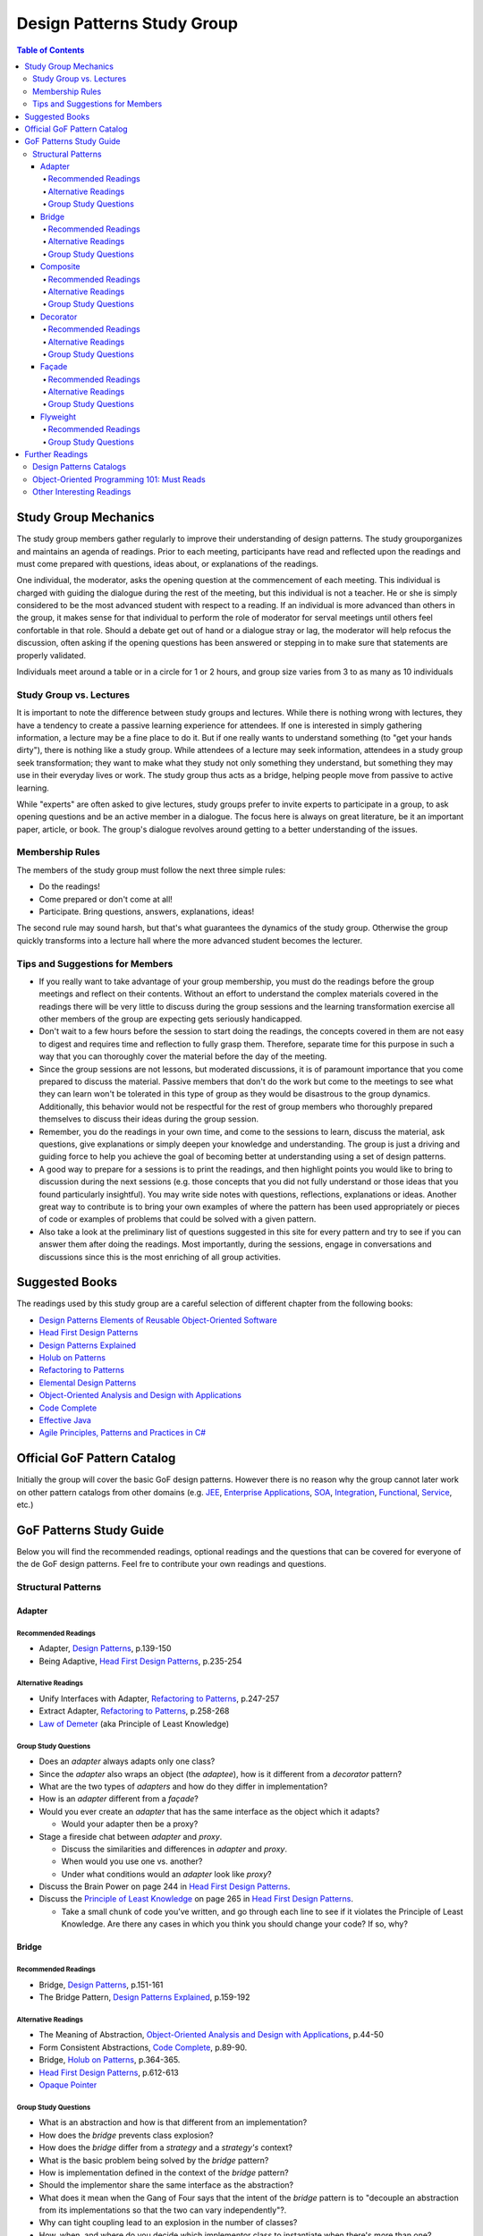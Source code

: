 Design Patterns Study Group
===========================

.. contents:: **Table of Contents**
  :local:

Study Group Mechanics
-----------------------

The study group members gather regularly to improve their understanding of design patterns. The study grouporganizes and maintains an agenda of readings. Prior to each meeting, participants have read and reflected upon the readings and must come prepared with questions, ideas about, or explanations of the readings. 

One individual, the moderator, asks the opening question at the commencement of each meeting. This individual is charged with guiding the dialogue during the rest of the meeting, but this individual is not a teacher. He or she is simply considered to be the most advanced student with respect to a reading. If an individual is more advanced than others in the group, it makes sense for that individual to perform the role of moderator for serval meetings until others feel confortable in that role. Should a debate get out of hand or a dialogue stray or lag, the moderator will help refocus the discussion, often asking if the opening questions has been answered or stepping in to make sure that statements are properly validated.  

Individuals meet around a table or in a circle for 1 or 2 hours, and group size varies from 3 to as many as 10 individuals

Study Group vs. Lectures
^^^^^^^^^^^^^^^^^^^^^^^^

It is important to note the difference between study groups and lectures. While there is nothing wrong with lectures, they have a tendency to create a passive learning experience for attendees. If one is interested in simply gathering information, a lecture may be a fine place to do it. But if one really wants to understand something (to "get your hands dirty"), there is nothing like a study group. While attendees of a lecture may seek information, attendees in a study group seek transformation; they want to make what they study not only something they understand, but something they may use in their everyday lives or work. The study group thus acts as a bridge, helping people move from passive to active learning.

While "experts" are often asked to give lectures, study groups prefer to invite experts to participate in a group, to ask opening questions and be an active member in a dialogue. The focus here is always on great literature, be it an important paper, article, or book. The group's dialogue revolves around getting to a better understanding of the issues.

Membership Rules
^^^^^^^^^^^^^^^^
The members of the study group must follow the next three simple rules:

* Do the readings!
* Come prepared or don't come at all!
* Participate. Bring questions, answers, explanations, ideas!

The second rule may sound harsh, but that's what guarantees the dynamics of the study group. Otherwise the group quickly transforms into a lecture hall where the more advanced student becomes the lecturer.

Tips and Suggestions for Members
^^^^^^^^^^^^^^^^^^^^^^^^^^^^^^^^

* If you really want to take advantage of your group membership, you must do the readings before the group meetings and reflect on their contents. Without an effort to understand the complex materials covered in the readings there will be very little to discuss during the group sessions and the learning transformation exercise all other members of the group are expecting gets seriously handicapped.  
* Don't wait to a few hours before the session to start doing the readings, the concepts covered in them are not easy to digest and requires time and reflection to fully grasp them. Therefore, separate time for this purpose in such a way that you can thoroughly cover the material before the day of the meeting. 
* Since the group sessions are not lessons, but moderated discussions, it is of paramount importance that you come prepared to discuss the material. Passive members that don't do the work but come to the meetings to see what they can learn won't be tolerated in this type of group as they would be disastrous to the group dynamics. Additionally, this behavior would not be respectful for the rest of group members who thoroughly prepared themselves to discuss their ideas during the group session. 
* Remember, you do the readings in your own time, and come to the sessions to learn, discuss the material, ask questions, give explanations or simply deepen your knowledge and understanding. The group is just a driving and guiding force to help you achieve the goal of becoming better at understanding using a set of design patterns.
* A good way to prepare for a sessions is to print the readings, and then highlight points you would like to bring to discussion during the next sessions (e.g.  those concepts that  you did not fully understand or those ideas that you found particularly insightful). You may write side notes with questions, reflections, explanations or ideas. Another great way to contribute is to bring your own examples of where the pattern has been used appropriately or pieces of code or examples of problems that could be solved with a given pattern.
* Also take a look at the preliminary list of  questions suggested in this site for every pattern and try to see if you can answer them after doing the readings. Most importantly, during the sessions, engage in conversations and discussions since this is the most enriching of all group activities. 

Suggested Books
---------------

The readings used by this study group are a careful selection of different chapter from the following books:

* `Design Patterns Elements of Reusable Object-Oriented Software`_
* `Head First Design Patterns`_
* `Design Patterns Explained`_
* `Holub on Patterns`_
* `Refactoring to Patterns`_
* `Elemental Design Patterns`_
* `Object-Oriented Analysis and Design with Applications`_
* `Code Complete`_
* `Effective Java`_
* `Agile Principles, Patterns and Practices in C#`_

Official GoF Pattern Catalog
----------------------------

Initially the group will cover the basic GoF design patterns. However there is no reason why the group cannot later work on other pattern catalogs from other domains (e.g. `JEE <https://www.amazon.com/Professional-Java-EE-Design-Patterns/dp/111884341X/ref=sr_1_1?s=books&ie=UTF8&qid=1422162198&sr=1-1&keywords=Java+EE+PAtterns>`_, `Enterprise Applications <https://www.amazon.com/Patterns-Enterprise-Application-Architecture-Martin/dp/0321127420/ref=sr_1_1?s=books&ie=UTF8&qid=1422162238&sr=1-1&keywords=patterns+of+enterprise+application+architecture>`_, `SOA <https://www.amazon.com/Design-Patterns-Prentice-Service-Oriented-Computing/dp/0136135161/ref=sr_1_2?s=books&ie=UTF8&qid=1422162269&sr=1-2&keywords=soa+patterns>`_, `Integration <https://www.amazon.com/Enterprise-Integration-Patterns-Designing-Deploying/dp/0321200683/ref=sr_1_1?s=books&ie=UTF8&qid=1422162295&sr=1-1&keywords=enterprise+integration+patterns>`_, `Functional <https://www.amazon.com/Functional-Programming-Patterns-Scala-Clojure/dp/1937785475/ref=sr_1_1?s=books&ie=UTF8&qid=1422162317&sr=1-1&keywords=Functional+Programming+patterns>`_, `Service <https://www.amazon.com/Service-Design-Patterns-Fundamental-Solutions/dp/032154420X/ref=sr_1_1?s=books&ie=UTF8&qid=1515981953&sr=1-1&keywords=Service+Design+Patterns>`_, etc.)

.. image:: resources/images/GoF_full_medium.png


GoF Patterns Study Guide
------------------------

Below you will find the recommended readings, optional readings and the questions that can be covered for everyone of the de GoF design patterns. Feel fre to contribute your own readings and questions.

Structural Patterns
^^^^^^^^^^^^^^^^^^^

Adapter
~~~~~~~

Recommended Readings
********************

* Adapter, `Design Patterns`_, p.139-150
* Being Adaptive, `Head First Design Patterns`_, p.235-254

Alternative Readings
********************

* Unify Interfaces with Adapter, `Refactoring to Patterns`_, p.247-257
* Extract Adapter, `Refactoring to Patterns`_, p.258-268
* `Law of Demeter <https://en.wikipedia.org/wiki/Law_of_Demeter>`_ (aka Principle of Least Knowledge)

Group Study Questions
*********************

* Does an *adapter* always adapts only one class?
* Since the *adapter* also wraps an object (the *adaptee*), how is it different from a *decorator* pattern?
* What are the two types of *adapters* and how do they differ in implementation?
* How is an *adapter* different from a *façade*?
* Would you ever create an *adapter* that has the same interface as the object which it adapts? 
  
  - Would your adapter then be a proxy?
* Stage a fireside chat between *adapter* and *proxy*. 

  - Discuss the similarities and differences in *adapter* and *proxy*. 
  - When would you use one vs. another? 
  - Under what conditions would an *adapter* look like *proxy*?
* Discuss the Brain Power on page 244 in `Head First Design Patterns`_.
* Discuss the `Principle of Least Knowledge <https://en.wikipedia.org/wiki/Law_of_Demeter>`_ on page 265 in `Head First Design Patterns`_. 

  - Take a small chunk of code you’ve written, and go through each line to see if it violates the Principle of Least Knowledge. Are there any cases in which you think you should change your code? If so, why?

Bridge
~~~~~~

Recommended Readings
********************

* Bridge, `Design Patterns`_, p.151-161
* The Bridge Pattern, `Design Patterns Explained`_, p.159-192

Alternative Readings
********************

* The Meaning of Abstraction, `Object-Oriented Analysis and Design with Applications`_, p.44-50
* Form Consistent Abstractions, `Code Complete`_, p.89-90.
* Bridge, `Holub on Patterns`_, p.364-365.
* `Head First Design Patterns`_, p.612-613
* `Opaque Pointer <https://en.wikipedia.org/wiki/Opaque_pointer>`_

Group Study Questions
*********************

* What is an abstraction and how is that different from an implementation? 
* How does the *bridge* prevents class explosion?
* How does the *bridge* differ from a *strategy* and a *strategy's* context?
* What is the basic problem being solved by the *bridge* pattern?
* How is implementation defined in the context of the *bridge* pattern?
* Should the implementor share the same interface as the abstraction?
* What does it mean when the Gang of Four says that the intent of the *bridge* pattern is to "decouple an abstraction from its implementations so that the two can vary independently"?.
* Why can tight coupling lead to an explosion in the number of classes?
* How, when, and where do you decide which implementor class to instantiate when there's more than one?
* Why do you think the Gang of Four call this pattern "Bridge"? 
 
  - Is it an appropriate name for what it is doing? Why or why not? 
* Is it necessary to define an abstract implementation when there is one one possible implementation?
* How does the bridge pattern foster the principles of "encapsulate what varies" and "favor composition over inheritance"?
* Bonus question: Why do you think Carolan called this technique 'a `Cheshire Cat <https://www.youtube.com/watch?v=2ueZo5i6GPg>`_ Idiom'? (Only for `Lewis Caroll <https://en.wikipedia.org/wiki/Lewis_Carroll>`_ fans:-) )


Composite
~~~~~~~~~

Recommended Readings
********************

* Composite, `Design Patterns`_, p.163-173
* Well-Managed Collections, `Head First Design Patterns`_, p.315-384

Alternative Readings
********************

* Single Resposibility Principle, `Agile Principles, Patterns and Practices in C#`_, p109-114.
* Extract Composite, `Refactoring to Patterns`_, p.214-223
* Replce Implicit Tree with Composite, `Refactoring to Patterns`_, p.178-190
* Replace One/Many Distinctions with Composite, `Refactoring to Patterns`_, p.224-235

Group Study Questions
*********************

* What is the difference between components, composites and trees?
* How does *composite* makes clients simpler but the design overly general?
* If the *composite* needs to be traversed in both directions what is the best place to put the parent reference?
* What problems can arise from sharing the same component with multiple parents?
* How does the *composite* conflicts with the principle of "class hierarchy design" that says that a class should only define operations that are meaningful to its subclasses?
* What should leaf classes do to implement operations that only pertain to the *composite*?
* How can leaves implement child management operations? Contrast/discuss transparency vs safety.
* How does the *composite* pattern help to consolidate system-wide conditional logic?
* Where is the place to put the instance variable that will hold the child references for a *composite*?
* How can we deal with child ordering in the *composite*?
* How can *composite* traversal performance be improved?
* If children need to be deleted, which participant is responsible of doing the deletion and clean up? 

  - What problems can arise related to garbage collection? 
  - What about immutable components?
* What data structures can be used to implement the *composite*?
* Would you use the *composite* pattern if you did not have a part-whole hierarchy? In other words, if only a few objects have children and almost everything else in your collection is a leaf (a leaf can have no children), would you still use the *composite* pattern to model these objects? Defend position.
* Discuss the Brain Power on page 337 in `Head First Design Patterns`_.
* What is the *Single Responsibility Principle* (SRP)? 

  - How does it relate to the *composite* pattern?
  - How does it relate to the concept of cohesion?
  - What is consider a "responsibility" in the SRP?
  - How to decide when to separate responsibilities? Discuss rigidity vs needless complexity.
  - How does the Single Responsibility principle relate to the other patterns you know?
* What are the differences between the relationships of components, composites, trees, etc. 


Decorator
~~~~~~~~~

Recommended Readings
********************

* Decorator, `Design Patterns`_, p.175-184
* Decorating Objects, `Head First Design Patterns`_, p.79-107

Alternative Readings
********************

* Move Embellishment to Decorator, `Refactoring to Patterns`_, p.144-165
* Open/Close Principle, `Agile Principles, Patterns and Practices in C#`_, p121-133.

Group Study Questions
*********************

* What is the intent of the *decorator* pattern?
* When do we use a *decorator*?
* How does a *decorator* provide a flexible alternative to subclassing/class inheritance?
* How do *decorators* avoid the need to define an explosion of classes in a class hierarchy?
* How code relying on object identity fail to work with a *decorator*?
* How does the *decorator* makes systems harder to learn and debug?
* Should we always define the abstract *decorator* interface? 

  - Can't it be defined directly in the concrete decorator?
* How could the *decorator* behavior be implemented with a *strategy* pattern?
* When is the *strategy* pattern a better choice than a *decorator*? 

  - Discuss advantages/disadvantages of every case.
* How does the *decorator* fosters the *open/close* principle?
* What does it mean when they say the *decorator* "changes the skin of an object not its guts"?
* Why isn't the component the *decorator* itself? 

  - In other words, why the *decorator* interface must be separate from the component interface
* What does it mean that the *decorator* object’s interface must conform to the interface of the component it decorates? Why is that important? (e.g. transparency)
* Stage a debate about the *decorator*: one person should take the side of using the *decorator* pattern and argue the advantages, the other should take the side of using inheritance and argue the advantages. 
  
  - See if the rest of the group can come up with examples of when one solution is better than the other.
* What are good examples of the decorator pattern in well know APIS, e.g. JDK IO API?

Façade
~~~~~~

Recommended Readings
********************

* Façade, `Design Patterns`_, p.185-193
* Being Adaptive, `Head First Design Patterns`_, p.254-274

Alternative Readings
********************

* `Law of Demeter <https://en.wikipedia.org/wiki/Law_of_Demeter>`_ (aka Principle of Least Knowledge).

Group Study Questions
*********************

* In the *façade* pattern, what is considered a subsystem?
* What is the public interface of a subsystem?
* How does a *façade* make subsystems easier to use?
* How does the *façade* promotes weak coupling between the clients and the subsystems?
* Can clients only access the subsystem through the *façade*?
* Can the *façade* add functionality to a request, or is it just supposed to pass it to the subsystem?
* How complex must a sub-system be in order to justify using a *façade*?
* Does each subsystem only have one *façade*?
* What are the additional uses of a *façade* with respect to an organization of designers and developers with varying abilities? What are the political ramifications?
* Think of a complex system you have to use every day that you would like a *façade* for. How would you simplify the interface in the *façade*?
* How is a *façade* different from a *adapter*?
* Discuss the `Principle of Least Knowledge <https://en.wikipedia.org/wiki/Law_of_Demeter>`_ on page 265. 

  - Take a small chunk of code you’ve written, and go through each line to see if it violates the Principle of Least Knowledge. 
  - Are there any cases in which you think you should change your code? If so, why?

Flyweight
~~~~~~~~~

Recommended Readings
********************

* Flyweight, `Design Patterns`_, p.195-206
* Flyweight, `Head First Design Patterns`_, p.618-619

Group Study Questions
*********************

* What is a non-GUI example of a *flyweight*?
* What is the minimum configuration for using *flyweight*? 

  - Do you need to be working with thousands of objects, hundreds, tens?
* When to use the *flyweight* pattern?
* What is intrinsic and extrinsic states and why are they so important to this pattern?
* When do you have the better storage savings using *flyweight* pattern?
* What things you need to identify to apply the pattern correctly? (When makes sense to use it, when not)
* What is the importance of the `FlyweightFactory` in the pattern?
* How this pattern reduces objects creation?
* How do you manage the extrinsic state? where do you put it? who is responsible for it?
* What downsides can you determine for this pattern?

Further Readings
----------------

A selection of web sites where members of the group can continue their learning journey.

Design Patterns Catalogs
^^^^^^^^^^^^^^^^^^^^^^^^

`SourceMaking`_:
 Website specialized in design patterns, anti-patterns, refactoring and UML.

`Catalog of Patterns of Enterprise Application Architecture`_:
 Martin Fowler awesome catalog of enterprise application patterns.

`Enterprise Integration Patterns`_:
 Great catalog of patterns to create messaged-based systems.

`Workflow Patterns`_:
 A catalog of workflow orchestration patterns.

Object-Oriented Programming 101: Must Reads
^^^^^^^^^^^^^^^^^^^^^^^^^^^^^^^^^^^^^^^^^^^

`Principles of Object Oriented Design`_:
 Website containing dozens of references to other excellent papers on well known design techniques, principles and patterns.

`Type, Data Abstraction and Polymorphism`_:
 Best explanation ever on polymorphism and type systems by the great type theorist Luca Cardeli.

`Encapsulation and Inheritance`_:
 Best explanation ever on the true meaning of encapsulation by the great Alan Snyder.

`Abstraction vs Information Hiding vs Encapsulation`_:
 Great article that delves into the semantic similarities and differences of these three fundamental concepts.

`Design by Contract`_:
 A coherent set of methodological principles helping to produce correct and robust software.


Other Interesting Readings
^^^^^^^^^^^^^^^^^^^^^^^^^^

`Teach Yourself Programming in Ten Years`_:
 Peter Norving with a compelling argument about how it takes time and effort to become really good at programming.

`Non-software Examples of Design Patterns`_:
 Interesting examples of design patterns used in ordinary, real life situations.

.. _Design Patterns: http://www.informit.com/store/design-patterns-elements-of-reusable-object-oriented-9780201633610
.. _Design Patterns Elements of Reusable Object-Oriented Software: http://www.informit.com/store/design-patterns-elements-of-reusable-object-oriented-9780201633610
.. _Head First Design Patterns: https://www.amazon.com/Head-First-Design-Patterns-Brain-Friendly-ebook/dp/B00AA36RZY
.. _Design Patterns Explained: http://www.informit.com/store/design-patterns-explained-a-new-perspective-on-object-9780321247148
.. _Holub on Patterns: https://www.apress.com/la/book/9781590593882#otherversion=9781430253617
.. _Refactoring to Patterns: http://www.informit.com/store/refactoring-to-patterns-9780321213358
.. _Object-Oriented Analysis and Design with Applications: http://www.informit.com/store/object-oriented-analysis-and-design-with-applications-9780201895513
.. _Elemental Design Patterns: http://www.informit.com/store/elemental-design-patterns-9780321711922
.. _Code Complete: http://www.informit.com/store/code-complete-9780735619678
.. _Effective Java: http://www.informit.com/store/effective-java-9780134685991
.. _Refactoring Improving the Design of Existing Code: http://www.informit.com/store/refactoring-improving-the-design-of-existing-code-9780201485677
.. _SourceMaking: https://sourcemaking.com
.. _Catalog of Patterns of Enterprise Application Architecture: https://martinfowler.com/eaaCatalog/
.. _Enterprise Integration Patterns: http://www.enterpriseintegrationpatterns.com/patterns/messaging/
.. _Workflow Patterns: http://workflowpatterns.com
.. _Principles of Object Oriented Design: http://www.butunclebob.com/ArticleS.UncleBob.PrinciplesOfOod
.. _Type, Data Abstraction and Polymorphism: https://drive.google.com/file/d/0Bxed3Yafe-7xRkJMOGR3UGdIZG8/view
.. _Encapsulation and Inheritance: https://drive.google.com/file/d/0Bxed3Yafe-7xeWFqeEZXNHljM1U/view
.. _Abstraction vs Information Hiding vs Encapsulation: http://www.tonymarston.co.uk/php-mysql/abstraction.txt
.. _Teach Yourself Programming in Ten Years: https://drive.google.com/file/d/0Bxed3Yafe-7xQ05oNDVBX0ZTQms/view
.. _Non-software Examples of Design Patterns: http://citeseerx.ist.psu.edu/viewdoc/download?doi=10.1.1.106.8473&rep=rep1&type=pdf
.. _A Study of The Fragile Base Class Problem: http://www.cas.mcmaster.ca/~emil/Publications_files/MikhajlovSekerinski98FragileBaseClassProblem.pdf
.. _Design by Contract: http://se.inf.ethz.ch/~meyer/publications/computer/contract.pdf
.. _Agile Principles, Patterns and Practices in C#: http://www.informit.com/store/agile-principles-patterns-and-practices-in-c-sharp-9780131857254
